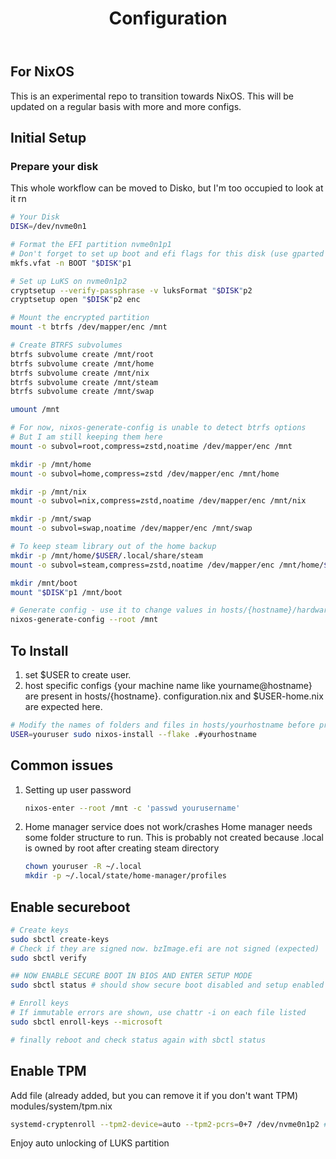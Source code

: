 #+TITLE: Configuration

** For NixOS
This is an experimental repo to transition towards NixOS. This will be updated on a regular basis with more and more configs.

** Initial Setup
*** Prepare your disk
This whole workflow can be moved to Disko, but I'm too occupied to look at it rn
#+begin_src bash
# Your Disk
DISK=/dev/nvme0n1

# Format the EFI partition nvme0n1p1
# Don't forget to set up boot and efi flags for this disk (use gparted if needed)
mkfs.vfat -n BOOT "$DISK"p1

# Set up LuKS on nvme0n1p2
cryptsetup --verify-passphrase -v luksFormat "$DISK"p2
cryptsetup open "$DISK"p2 enc

# Mount the encrypted partition
mount -t btrfs /dev/mapper/enc /mnt

# Create BTRFS subvolumes
btrfs subvolume create /mnt/root
btrfs subvolume create /mnt/home
btrfs subvolume create /mnt/nix
btrfs subvolume create /mnt/steam
btrfs subvolume create /mnt/swap

umount /mnt

# For now, nixos-generate-config is unable to detect btrfs options
# But I am still keeping them here
mount -o subvol=root,compress=zstd,noatime /dev/mapper/enc /mnt

mkdir -p /mnt/home
mount -o subvol=home,compress=zstd /dev/mapper/enc /mnt/home

mkdir -p /mnt/nix
mount -o subvol=nix,compress=zstd,noatime /dev/mapper/enc /mnt/nix

mkdir -p /mnt/swap
mount -o subvol=swap,noatime /dev/mapper/enc /mnt/swap

# To keep steam library out of the home backup
mkdir -p /mnt/home/$USER/.local/share/steam
mount -o subvol=steam,compress=zstd,noatime /dev/mapper/enc /mnt/home/$USER/.local/share/Steam

mkdir /mnt/boot
mount "$DISK"p1 /mnt/boot

# Generate config - use it to change values in hosts/{hostname}/hardware-configuration.nix
nixos-generate-config --root /mnt
#+end_src

** To Install
1. set $USER to create user.
2. host specific configs {your machine name like yourname@hostname} are present in hosts/{hostname}. configuration.nix and $USER-home.nix are expected here.

#+begin_src bash
# Modify the names of folders and files in hosts/yourhostname before proceeding
USER=youruser sudo nixos-install --flake .#yourhostname
#+end_src

** Common issues
1. Setting up user password

   #+begin_src bash
nixos-enter --root /mnt -c 'passwd yourusername'
   #+end_src

2. Home manager service does not work/crashes
   Home manager needs some folder structure to run. This is probably not created because .local is owned by root after creating steam directory

   #+begin_src bash
chown youruser -R ~/.local
mkdir -p ~/.local/state/home-manager/profiles
   #+end_src

** Enable secureboot
#+begin_src bash
# Create keys
sudo sbctl create-keys
# Check if they are signed now. bzImage.efi are not signed (expected)
sudo sbctl verify

## NOW ENABLE SECURE BOOT IN BIOS AND ENTER SETUP MODE
sudo sbctl status # should show secure boot disabled and setup enabled

# Enroll keys
# If immutable errors are shown, use chattr -i on each file listed
sudo sbctl enroll-keys --microsoft

# finally reboot and check status again with sbctl status
#+end_src

** Enable TPM
Add file (already added, but you can remove it if you don't want TPM) modules/system/tpm.nix

#+begin_src bash
systemd-cryptenroll --tpm2-device=auto --tpm2-pcrs=0+7 /dev/nvme0n1p2 # or other encrypted drive
#+end_src

Enjoy auto unlocking of LUKS partition
